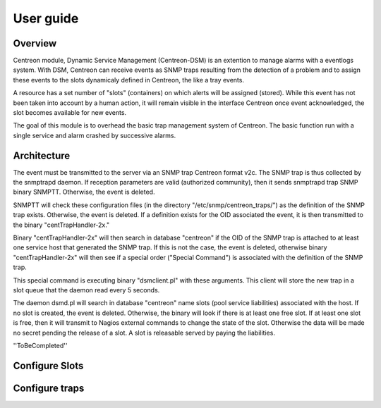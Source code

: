.. _user_guide:

##########
User guide
##########

Overview
--------

Centreon module, Dynamic Service Management (Centreon-DSM) is an extention
to manage alarms with a eventlogs system. With DSM, Centreon can receive events 
as SNMP traps resulting from the detection of a problem and to assign these 
events to the slots dynamicaly defined in Centreon, the like a tray events.

A resource has a set number of "slots" (containers) on which alerts will be 
assigned (stored). While this event has not been taken into account by a human 
action, it will remain visible in the interface Centreon once event acknowledged, 
the slot becomes available for new events.

The goal of this module is to overhead the basic trap management system of
Centreon. The basic function run with a single service and alarm crashed by
successive alarms.


Architecture
------------

The event must be transmitted to the server via an SNMP trap Centreon format 
v2c. The SNMP trap is thus collected by the snmptrapd daemon. If reception 
parameters are valid (authorized community), then it sends snmptrapd trap
SNMP binary SNMPTT. Otherwise, the event is deleted.

SNMPTT will check these configuration files (in the directory "/etc/snmp/centreon_traps/") 
as the definition of the SNMP trap exists. Otherwise, the event is deleted. 
If a definition exists for the OID associated the event, it is then transmitted 
to the binary "centTrapHandler-2x."

Binary "centTrapHandler-2x" will then search in database "centreon" if the 
OID of the SNMP trap is attached to at least one service host that generated 
the SNMP trap. If this is not the case, the event is deleted, otherwise binary 
"centTrapHandler-2x" will then see if a special order ("Special Command") 
is associated with the definition of the SNMP trap.

This special command is executing binary "dsmclient.pl" with these arguments. 
This client will store the new trap in a slot queue that the daemon read every 
5 seconds. 

The daemon dsmd.pl will search in database "centreon" name slots (pool service 
liabilities) associated with the host. If no slot is created, the event 
is deleted. Otherwise, the binary will look if there is at least one free 
slot. If at least one slot is free, then it will transmit to Nagios external 
commands to change the state of the slot. Otherwise the data will be made no 
secret pending the release of a slot. A slot is releasable served by paying 
the liabilities. 

''ToBeCompleted''


Configure Slots
---------------




Configure traps
---------------






